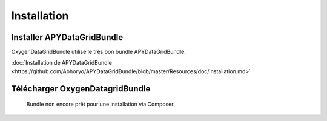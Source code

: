 Installation
============

Installer APYDataGridBundle
---------------------------

OxygenDataGridBundle utilise le très bon bundle APYDataGridBundle.

:doc:`Installation de APYDataGridBundle <https://github.com/Abhoryo/APYDataGridBundle/blob/master/Resources/doc/installation.md>`

Télécharger OxygenDatagridBundle
--------------------------------

.. epigraph::

   Bundle non encore prêt pour une installation via Composer

